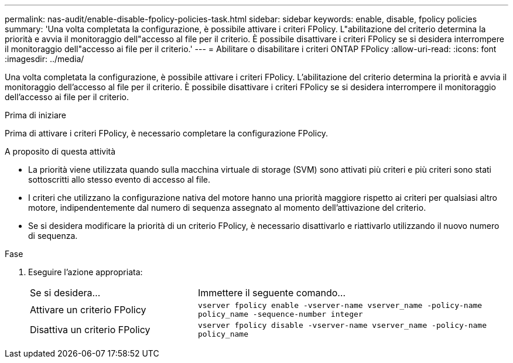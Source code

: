 ---
permalink: nas-audit/enable-disable-fpolicy-policies-task.html 
sidebar: sidebar 
keywords: enable, disable, fpolicy policies 
summary: 'Una volta completata la configurazione, è possibile attivare i criteri FPolicy. L"abilitazione del criterio determina la priorità e avvia il monitoraggio dell"accesso al file per il criterio. È possibile disattivare i criteri FPolicy se si desidera interrompere il monitoraggio dell"accesso ai file per il criterio.' 
---
= Abilitare o disabilitare i criteri ONTAP FPolicy
:allow-uri-read: 
:icons: font
:imagesdir: ../media/


[role="lead"]
Una volta completata la configurazione, è possibile attivare i criteri FPolicy. L'abilitazione del criterio determina la priorità e avvia il monitoraggio dell'accesso al file per il criterio. È possibile disattivare i criteri FPolicy se si desidera interrompere il monitoraggio dell'accesso ai file per il criterio.

.Prima di iniziare
Prima di attivare i criteri FPolicy, è necessario completare la configurazione FPolicy.

.A proposito di questa attività
* La priorità viene utilizzata quando sulla macchina virtuale di storage (SVM) sono attivati più criteri e più criteri sono stati sottoscritti allo stesso evento di accesso al file.
* I criteri che utilizzano la configurazione nativa del motore hanno una priorità maggiore rispetto ai criteri per qualsiasi altro motore, indipendentemente dal numero di sequenza assegnato al momento dell'attivazione del criterio.
* Se si desidera modificare la priorità di un criterio FPolicy, è necessario disattivarlo e riattivarlo utilizzando il nuovo numero di sequenza.


.Fase
. Eseguire l'azione appropriata:
+
[cols="35,65"]
|===


| Se si desidera... | Immettere il seguente comando... 


 a| 
Attivare un criterio FPolicy
 a| 
`vserver fpolicy enable -vserver-name vserver_name -policy-name policy_name -sequence-number integer`



 a| 
Disattiva un criterio FPolicy
 a| 
`vserver fpolicy disable -vserver-name vserver_name -policy-name policy_name`

|===

